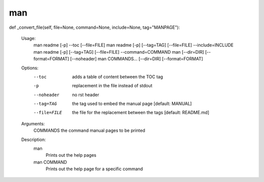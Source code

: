 man
===

.. parsed-literal::

def _convert_file(self, file=None, command=None, include=None, tag="MANPAGE"):

        Usage:
            man readme [-p] --toc [--file=FILE]
            man readme [-p] [--tag=TAG] [--file=FILE] --include=INCLUDE
            man readme [-p] [--tag=TAG] [--file=FILE] --command=COMMAND
            man [--dir=DIR] [--format=FORMAT] [--noheader]
            man COMMANDS... [--dir=DIR] [--format=FORMAT]

        Options:
            --toc        adds a table of content between the TOC tag
            -p           replacement in the file instead of stdout
            --noheader   no rst header
            --tag=TAG    the tag used to embed the manual
                         page [default: MANUAL]
            --file=FILE  the file for the replacement between the
                         tags [default: README.md]

        Arguments:
            COMMANDS   the command manual pages to be printed

        Description:
            man
                Prints out the help pages
            man COMMAND
                Prints out the help page for a specific command
